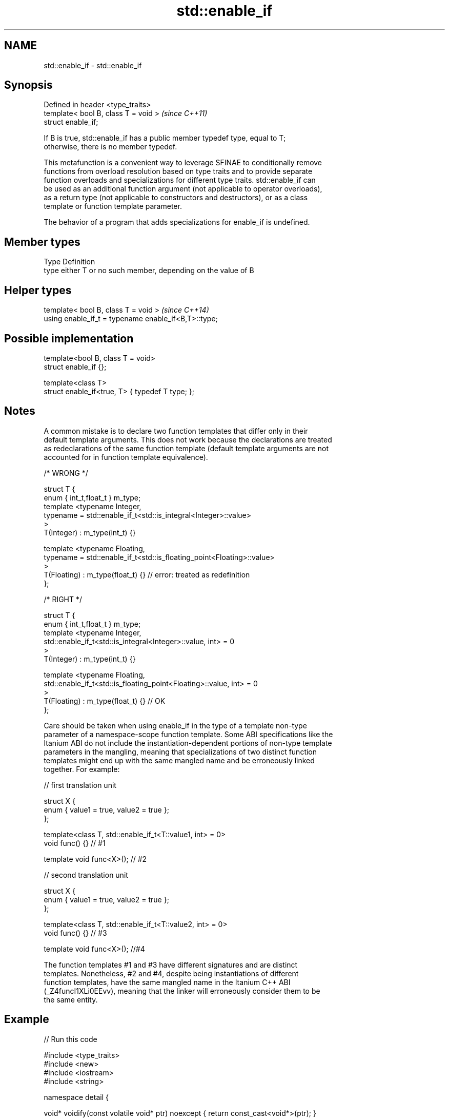 .TH std::enable_if 3 "2021.11.17" "http://cppreference.com" "C++ Standard Libary"
.SH NAME
std::enable_if \- std::enable_if

.SH Synopsis
   Defined in header <type_traits>
   template< bool B, class T = void >  \fI(since C++11)\fP
   struct enable_if;

   If B is true, std::enable_if has a public member typedef type, equal to T;
   otherwise, there is no member typedef.

   This metafunction is a convenient way to leverage SFINAE to conditionally remove
   functions from overload resolution based on type traits and to provide separate
   function overloads and specializations for different type traits. std::enable_if can
   be used as an additional function argument (not applicable to operator overloads),
   as a return type (not applicable to constructors and destructors), or as a class
   template or function template parameter.

   The behavior of a program that adds specializations for enable_if is undefined.

.SH Member types

   Type Definition
   type either T or no such member, depending on the value of B

.SH Helper types

   template< bool B, class T = void >                  \fI(since C++14)\fP
   using enable_if_t = typename enable_if<B,T>::type;

.SH Possible implementation

   template<bool B, class T = void>
   struct enable_if {};

   template<class T>
   struct enable_if<true, T> { typedef T type; };

.SH Notes

   A common mistake is to declare two function templates that differ only in their
   default template arguments. This does not work because the declarations are treated
   as redeclarations of the same function template (default template arguments are not
   accounted for in function template equivalence).

 /* WRONG */

 struct T {
     enum { int_t,float_t } m_type;
     template <typename Integer,
               typename = std::enable_if_t<std::is_integral<Integer>::value>
     >
     T(Integer) : m_type(int_t) {}

     template <typename Floating,
               typename = std::enable_if_t<std::is_floating_point<Floating>::value>
     >
     T(Floating) : m_type(float_t) {} // error: treated as redefinition
 };

 /* RIGHT */

 struct T {
     enum { int_t,float_t } m_type;
     template <typename Integer,
               std::enable_if_t<std::is_integral<Integer>::value, int> = 0
     >
     T(Integer) : m_type(int_t) {}

     template <typename Floating,
               std::enable_if_t<std::is_floating_point<Floating>::value, int> = 0
     >
     T(Floating) : m_type(float_t) {} // OK
 };

   Care should be taken when using enable_if in the type of a template non-type
   parameter of a namespace-scope function template. Some ABI specifications like the
   Itanium ABI do not include the instantiation-dependent portions of non-type template
   parameters in the mangling, meaning that specializations of two distinct function
   templates might end up with the same mangled name and be erroneously linked
   together. For example:

 // first translation unit

 struct X {
     enum { value1 = true, value2 = true };
 };

 template<class T, std::enable_if_t<T::value1, int> = 0>
 void func() {} // #1

 template void func<X>(); // #2

 // second translation unit

 struct X {
     enum { value1 = true, value2 = true };
 };

 template<class T, std::enable_if_t<T::value2, int> = 0>
 void func() {} // #3

 template void func<X>(); //#4

   The function templates #1 and #3 have different signatures and are distinct
   templates. Nonetheless, #2 and #4, despite being instantiations of different
   function templates, have the same mangled name in the Itanium C++ ABI
   (_Z4funcI1XLi0EEvv), meaning that the linker will erroneously consider them to be
   the same entity.

.SH Example


// Run this code

 #include <type_traits>
 #include <new>
 #include <iostream>
 #include <string>

 namespace detail {

 void* voidify(const volatile void* ptr) noexcept { return const_cast<void*>(ptr); }

 }

 // #1, enabled via the return type
 template<class T>
 typename std::enable_if<std::is_trivially_default_constructible<T>::value>::type
     construct(T*)
 {
     std::cout << "default constructing trivially default constructible T\\n";
 }

 // same as above
 template<class T>
 typename std::enable_if<!std::is_trivially_default_constructible<T>::value>::type
     construct(T* p)
 {
     std::cout << "default constructing non-trivially default constructible T\\n";
     ::new(detail::voidify(p)) T;
 }

 // #2
 template<class T, class... Args>
 std::enable_if_t<std::is_constructible<T, Args&&...>::value> // Using helper type
     construct(T* p, Args&&... args)
 {
     std::cout << "constructing T with operation\\n";
     ::new(detail::voidify(p)) T(static_cast<Args&&>(args)...);
 }

 // #3, enabled via a parameter
 template<class T>
 void destroy(
     T*,
     typename std::enable_if<
         std::is_trivially_destructible<T>::value
     >::type* = 0
 ){
     std::cout << "destroying trivially destructible T\\n";
 }

 // #4, enabled via a non-type template parameter
 template<class T,
          typename std::enable_if<
              !std::is_trivially_destructible<T>{} &&
              (std::is_class<T>{} || std::is_union<T>{}),
             int>::type = 0>
 void destroy(T* t)
 {
     std::cout << "destroying non-trivially destructible T\\n";
     t->~T();
 }

 // #5, enabled via a type template parameter
 template<class T,
         typename = std::enable_if_t<std::is_array<T>::value> >
 void destroy(T* t) // note: function signature is unmodified
 {
     for(std::size_t i = 0; i < std::extent<T>::value; ++i) {
         destroy((*t)[i]);
     }
 }
 /*
 template<class T,
         typename = std::enable_if_t<std::is_void<T>::value> >
 void destroy(T* t){} // error: has the same signature with #5
 */

 // the partial specialization of A is enabled via a template parameter
 template<class T, class Enable = void>
 class A {}; // primary template

 template<class T>
 class A<T, typename std::enable_if<std::is_floating_point<T>::value>::type> {
 }; // specialization for floating point types

 int main()
 {
     std::aligned_union_t<0,int,std::string> u;

     construct(reinterpret_cast<int*>(&u));
     destroy(reinterpret_cast<int*>(&u));

     construct(reinterpret_cast<std::string*>(&u),"Hello");
     destroy(reinterpret_cast<std::string*>(&u));

     A<int>{}; // OK: matches the primary template
     A<double>{}; // OK: matches the partial specialization
 }

.SH Output:

 default constructing trivially default constructible T
 destroying trivially destructible T
 constructing T with operation
 destroying non-trivially destructible T

.SH See also

   void_t  void variadic alias template
   \fI(C++17)\fP (alias template)

     * static_assert
     * SFINAE

